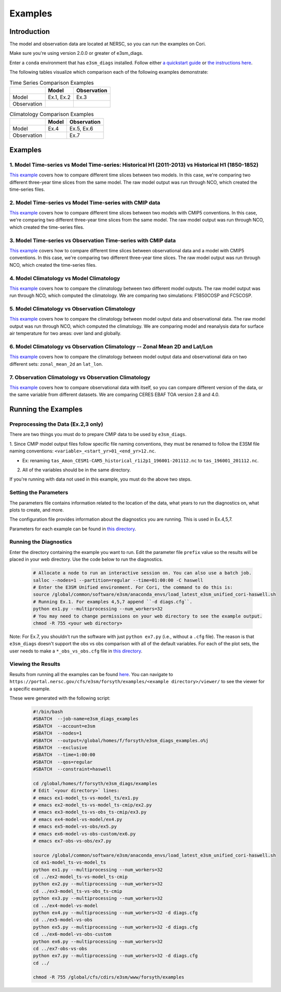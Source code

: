 ********
Examples
********

Introduction
============

The model and observation data are located at NERSC, so you can run the examples on Cori.

Make sure you're using version 2.0.0 or greater of e3sm_diags.

Enter a ``conda`` environment that has ``e3sm_diags`` installed.
Follow either `a quickstart guide <quickguides/index.html>`__ or `the instructions here <install.html>`__.

The following tables visualize which comparison each of the following examples demonstrate:

.. list-table:: Time Series Comparison Examples
    :header-rows: 1

    * -
      - Model
      - Observation

    * - Model
      - Ex.1, Ex.2
      - Ex.3

    * - Observation
      -
      -

.. list-table:: Climatology Comparison Examples
    :header-rows: 1

    * -
      - Model
      - Observation

    * - Model
      - Ex.4
      - Ex.5, Ex.6

    * - Observation
      -
      - Ex.7


Examples
========


1. Model Time-series vs Model Time-series: Historical H1 (2011-2013) vs Historical H1 (1850-1852)
-------------------------------------------------------------------------------------------------
`This example <https://github.com/E3SM-Project/e3sm_diags/blob/master/examples/ex1-model_ts-vs-model_ts>`__ covers how to compare different time slices between two models.
In this case, we're comparing two different three-year time slices from the same model.
The raw model output was run through NCO, which created the time-series files.

2. Model Time-series vs Model Time-series with CMIP data
--------------------------------------------------------
`This example <https://github.com/E3SM-Project/e3sm_diags/blob/master/examples/ex2-model_ts-vs-model_ts-cmip>`__ covers how to compare different time slices between two models with CMIP5 conventions.
In this case, we're comparing two different three-year time slices from the same model.
The raw model output was run through NCO, which created the time-series files.

3. Model Time-series vs Observation Time-series with CMIP data
--------------------------------------------------------------
`This example <https://github.com/E3SM-Project/e3sm_diags/blob/master/examples/ex3-model_ts-vs-obs_ts-cmip>`__ covers how to compare different time slices between observational data and a model with CMIP5 conventions.
In this case, we're comparing two different three-year time slices.
The raw model output was run through NCO, which created the time-series files.

4. Model Climatology vs Model Climatology
-----------------------------------------

`This example <https://github.com/E3SM-Project/e3sm_diags/blob/master/examples/ex4-model-vs-model>`__ covers how to compare the climatology between two different model outputs.
The raw model output was run through NCO, which computed the climatology.
We are comparing two simulations: F1850COSP and FC5COSP.

5. Model Climatology vs Observation Climatology
-----------------------------------------------

`This example <https://github.com/E3SM-Project/e3sm_diags/blob/master/examples/ex5-model-vs-obs>`__ covers how to compare the climatology between model output data and observational data.
The raw model output was run through NCO, which computed the climatology.
We are comparing model and reanalysis data for surface air temperature for two areas: over land and globally.

6. Model Climatology vs Observation Climatology -- Zonal Mean 2D and Lat/Lon
----------------------------------------------------------------------------

`This example <https://github.com/E3SM-Project/e3sm_diags/tree/master/examples/ex6-model-vs-obs-custom>`__ covers how to compare the climatology between model output data and observational data
on two different sets: ``zonal_mean_2d`` an ``lat_lon``.

7. Observation Climatology vs Observation Climatology
-----------------------------------------------------
`This example <https://github.com/E3SM-Project/e3sm_diags/tree/master/examples/ex7-obs-vs-obs>`__ covers how to compare observational data with itself,
so you can compare different version of the data, or the same variable from different datasets.
We are comparing CERES EBAF TOA version 2.8 and 4.0.

Running the Examples
====================

Preprocessing the Data (Ex.2,3 only)
------------------------------------
There are two things you must do to prepare CMIP data to be used by ``e3sm_diags``.

1. Since CMIP model output files follow specific file naming conventions,
they must be renamed to follow the E3SM file naming conventions:
``<variable>_<start_yr>01_<end_yr>12.nc``.

* Ex: renaming ``tas_Amon_CESM1-CAM5_historical_r1i2p1_196001-201112.nc`` to ``tas_196001_201112.nc``.

2. All of the variables should be in the same directory.

If you're running with data not used in this example, you must do the above two steps.

Setting the Parameters
----------------------

The parameters file contains information related to the location
of the data, what years to run the diagnostics on, what plots to create, and more.

The configuration file provides information about the diagnostics you are running.
This is used in Ex.4,5,7.

Parameters for each example can be found in
`this directory <https://github.com/E3SM-Project/e3sm_diags/tree/master/examples>`__.

Running the Diagnostics
-----------------------
Enter the directory containing the example you want to run.
Edit the parameter file ``prefix`` value so the results will be placed in your web directory.
Use the code below to run the diagnostics.

    .. code::

        # Allocate a node to run an interactive session on. You can also use a batch job.
        salloc --nodes=1 --partition=regular --time=01:00:00 -C haswell
        # Enter the E3SM Unified environment. For Cori, the command to do this is:
        source /global/common/software/e3sm/anaconda_envs/load_latest_e3sm_unified_cori-haswell.sh
        # Running Ex.1. For examples 4,5,7 append ``-d diags.cfg``.
        python ex1.py --multiprocessing --num_workers=32
        # You may need to change permissions on your web directory to see the example output.
        chmod -R 755 <your web directory>

Note: For Ex.7, you shouldn't run the software
with just ``python ex7.py`` (i.e., without a ``.cfg`` file).
The reason is that ``e3sm_diags`` doesn't support the obs vs obs comparison with all of the
default variables. For each of the plot sets, the user needs to make a ``*_obs_vs_obs.cfg`` file in
`this directory <https://github.com/E3SM-Project/e3sm_diags/tree/master/e3sm_diags/driver/default_diags>`__.

Viewing the Results
-------------------
Results from running all the examples can be found `here <https://portal.nersc.gov/cfs/e3sm/forsyth/examples/>`__.
You can navigate to ``https://portal.nersc.gov/cfs/e3sm/forsyth/examples/<example directory>/viewer/`` to
see the viewer for a specific example.

These were generated with the following script:

    .. code::

       #!/bin/bash
       #SBATCH  --job-name=e3sm_diags_examples
       #SBATCH  --account=e3sm
       #SBATCH  --nodes=1
       #SBATCH  --output=/global/homes/f/forsyth/e3sm_diags_examples.o%j
       #SBATCH  --exclusive
       #SBATCH  --time=1:00:00
       #SBATCH  --qos=regular
       #SBATCH  --constraint=haswell

       cd /global/homes/f/forsyth/e3sm_diags/examples
       # Edit `<your directory>` lines:
       # emacs ex1-model_ts-vs-model_ts/ex1.py
       # emacs ex2-model_ts-vs-model_ts-cmip/ex2.py
       # emacs ex3-model_ts-vs-obs_ts-cmip/ex3.py
       # emacs ex4-model-vs-model/ex4.py
       # emacs ex5-model-vs-obs/ex5.py
       # emacs ex6-model-vs-obs-custom/ex6.py
       # emacs ex7-obs-vs-obs/ex7.py

       source /global/common/software/e3sm/anaconda_envs/load_latest_e3sm_unified_cori-haswell.sh
       cd ex1-model_ts-vs-model_ts
       python ex1.py --multiprocessing --num_workers=32
       cd ../ex2-model_ts-vs-model_ts-cmip
       python ex2.py --multiprocessing --num_workers=32
       cd ../ex3-model_ts-vs-obs_ts-cmip
       python ex3.py --multiprocessing --num_workers=32
       cd ../ex4-model-vs-model
       python ex4.py --multiprocessing --num_workers=32 -d diags.cfg
       cd ../ex5-model-vs-obs
       python ex5.py --multiprocessing --num_workers=32 -d diags.cfg
       cd ../ex6-model-vs-obs-custom
       python ex6.py --multiprocessing --num_workers=32
       cd ../ex7-obs-vs-obs
       python ex7.py --multiprocessing --num_workers=32 -d diags.cfg
       cd ../

       chmod -R 755 /global/cfs/cdirs/e3sm/www/forsyth/examples
